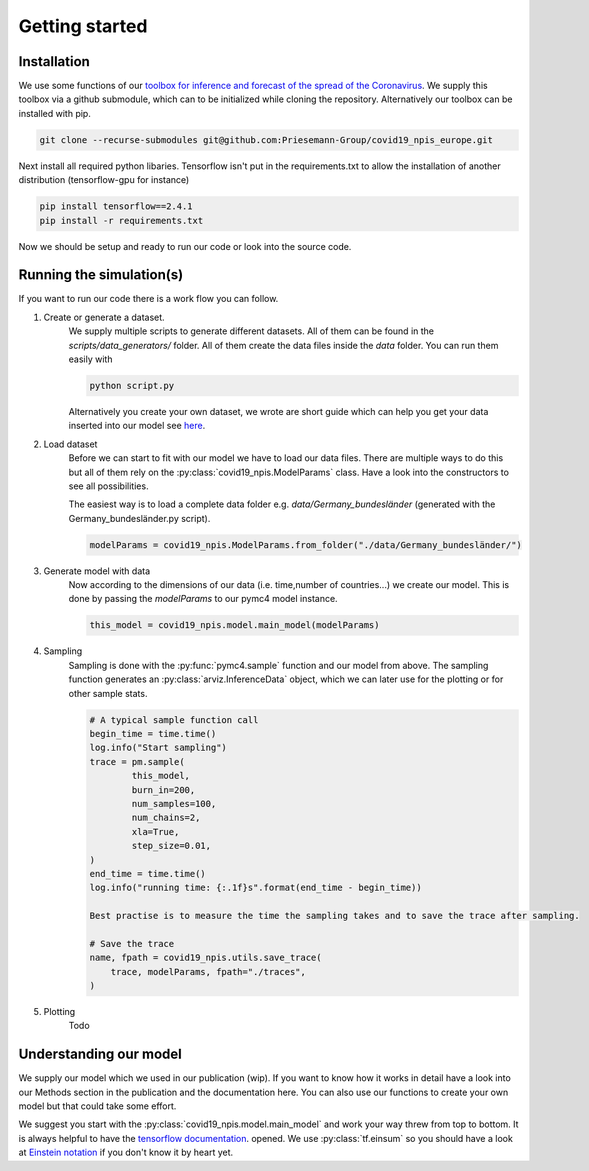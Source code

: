 Getting started
---------------


Installation
^^^^^^^^^^^^
We use some functions of our `toolbox for inference and forecast of the spread of the Coronavirus <https://github.com/Priesemann-Group/covid19_inference/>`_. We supply this toolbox via a github submodule, which can to be initialized while cloning the repository. Alternatively our toolbox can be installed with pip.

.. code-block:: console

		git clone --recurse-submodules git@github.com:Priesemann-Group/covid19_npis_europe.git

Next install all required python libaries. Tensorflow isn't put in the
requirements.txt to allow the installation of another distribution (tensorflow-gpu for instance)

.. code-block:: console

    pip install tensorflow==2.4.1
    pip install -r requirements.txt


Now we should be setup and ready to run our code or look into the source code.



Running the simulation(s)
^^^^^^^^^^^^^^^^^^^^^^^^^
If you want to run our code there is a work flow you can follow.

#. Create or generate a dataset.
	We supply multiple scripts to generate different datasets. All of them can be found in the `scripts/data_generators/` folder. All of them create the data files inside the `data` folder.
	You can run them easily with

	.. code-block:: python

		python script.py

	Alternatively you create your own dataset, we wrote are short guide which can help you get your data inserted into our model see `here <guide_for_creating_dataset.html>`_. 
#. Load dataset
	Before we can start to fit with our model we have to load our data files. There are multiple ways to do this but all of them rely on the :py:class:`covid19_npis.ModelParams` class. Have a look into the constructors to see all possibilities.

	The easiest way is to load a complete data folder e.g. `data/Germany_bundesländer` (generated with the Germany_bundesländer.py script).

	.. code-block:: python

		modelParams = covid19_npis.ModelParams.from_folder("./data/Germany_bundesländer/")


#. Generate model with data
	Now according to the dimensions of our data (i.e. time,number of countries...) we create our model. This is done by passing the `modelParams` to our pymc4 model instance.

	.. code-block:: python

		this_model = covid19_npis.model.main_model(modelParams)


#. Sampling
	Sampling is done with the :py:func:`pymc4.sample` function and our model from above. The sampling function generates an  :py:class:`arviz.InferenceData` object, which we can later use for the plotting or for other sample stats.

	.. code-block:: python

		# A typical sample function call
		begin_time = time.time()
		log.info("Start sampling")
		trace = pm.sample(
			this_model,
			burn_in=200,
			num_samples=100,
			num_chains=2,
			xla=True,
			step_size=0.01,
		)
		end_time = time.time()
		log.info("running time: {:.1f}s".format(end_time - begin_time))

		Best practise is to measure the time the sampling takes and to save the trace after sampling.

		# Save the trace
		name, fpath = covid19_npis.utils.save_trace(
		    trace, modelParams, fpath="./traces",
		)

#. Plotting
	Todo


Understanding our model
^^^^^^^^^^^^^^^^^^^^^^^
We supply our model which we used in our publication (wip). If you want to know how it works in detail have a look into our Methods section in the publication and the documentation here. You can also use our functions to create your own model but that could take some effort.

We suggest you start with the :py:class:`covid19_npis.model.main_model` and work your way threw from top to bottom. It is always helpful to have the `tensorflow documentation <https://www.tensorflow.org/api_docs/python/>`_. opened. We use :py:class:`tf.einsum` so you should have a look at `Einstein notation <https://en.wikipedia.org/wiki/Einstein_notation>`_ if you don't know it by heart yet.

